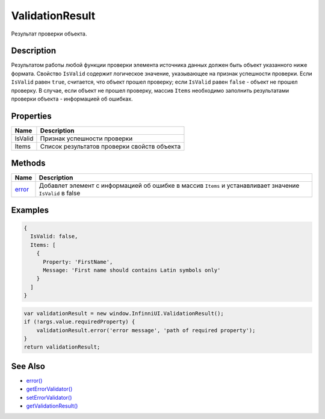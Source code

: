 ValidationResult
================

Результат проверки объекта.

Description
-----------

Результатом работы любой функции проверки элемента источника данных
должен быть объект указанного ниже формата. Свойство ``IsValid``
содержит логическое значение, указывающее на признак успешности
проверки. Если ``IsValid`` равен ``true``, считается, что объект прошел
проверку; если ``IsValid`` равен ``false`` - объект не прошел проверку.
В случае, если объект не прошел проверку, массив ``Items`` необходимо
заполнить результатами проверки объекта - информацией об ошибках.

Properties
----------

.. list-table::
   :header-rows: 1

   * - Name
     - Description
   * - IsValid
     - Признак успешности проверки
   * - Items
     - Список результатов проверки свойств объекта


Methods
-------

.. list-table::
   :header-rows: 1

   * - Name
     - Description
   * - `error <ValidationResult.error.html>`__
     - Добавлет элемент с информацией об ошибке в массив ``Items``  и устанавливает значение ``IsValid`` в false


Examples
--------

.. code:: json

    {
      IsValid: false,
      Items: [
        {
          Property: 'FirstName',
          Message: 'First name should contains Latin symbols only'
        }
      ]
    }

.. code:: js

    var validationResult = new window.InfinniUI.ValidationResult();
    if (!args.value.requiredProperty) {
        validationResult.error('error message', 'path of required property');
    }
    return validationResult;

See Also
--------

-  `error() <ValidationResult.error.html>`__
-  `getErrorValidator() <BaseDataSource.getErrorValidator.html>`__
-  `setErrorValidator() <BaseDataSource.setErrorValidator.html>`__
-  `getValidationResult() <BaseDataSource.getValidationResult.html>`__
